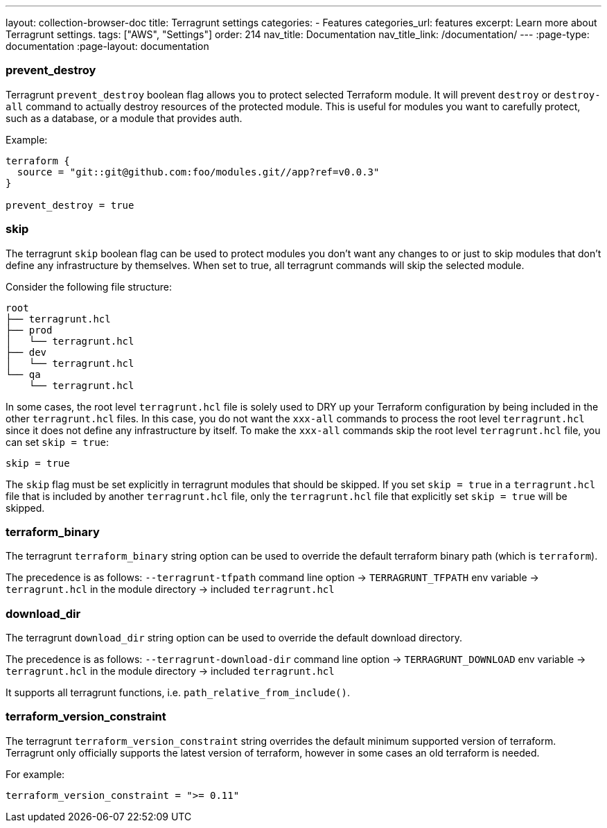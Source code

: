---
layout: collection-browser-doc
title: Terragrunt settings
categories:
  - Features
categories_url: features
excerpt: Learn more about Terragrunt settings.
tags: ["AWS", "Settings"]
order: 214
nav_title: Documentation
nav_title_link: /documentation/
---
:page-type: documentation
:page-layout: documentation

:toc:
:toc-placement!:

// GitHub specific settings. See https://gist.github.com/dcode/0cfbf2699a1fe9b46ff04c41721dda74 for details.
ifdef::env-github[]
:tip-caption: :bulb:
:note-caption: :information_source:
:important-caption: :heavy_exclamation_mark:
:caution-caption: :fire:
:warning-caption: :warning:
toc::[]
endif::[]

=== prevent_destroy

Terragrunt `prevent_destroy` boolean flag allows you to protect selected Terraform module. It will prevent `destroy` or `destroy-all` command to actually destroy resources of the protected module. This is useful for modules you want to carefully protect, such as a database, or a module that provides auth.

Example:

[source,hcl]
----
terraform {
  source = "git::git@github.com:foo/modules.git//app?ref=v0.0.3"
}

prevent_destroy = true
----

=== skip

The terragrunt `skip` boolean flag can be used to protect modules you don't want any changes to or just to skip modules that don't define any infrastructure by themselves. When set to true, all terragrunt commands will skip the selected module.

Consider the following file structure:

....
root
├── terragrunt.hcl
├── prod
│   └── terragrunt.hcl
├── dev
│   └── terragrunt.hcl
└── qa
    └── terragrunt.hcl
....

In some cases, the root level `terragrunt.hcl` file is solely used to DRY up your Terraform configuration by being included in the other `terragrunt.hcl` files. In this case, you do not want the `xxx-all` commands to process the root level `terragrunt.hcl` since it does not define any infrastructure by itself. To make the `xxx-all` commands skip the root level `terragrunt.hcl` file, you can set `skip = true`:

[source,hcl]
----
skip = true
----

The `skip` flag must be set explicitly in terragrunt modules that should be skipped. If you set `skip = true` in a `terragrunt.hcl` file that is included by another `terragrunt.hcl` file, only the `terragrunt.hcl` file that explicitly set `skip = true` will be skipped.

=== terraform_binary

The terragrunt `terraform_binary` string option can be used to override the default terraform binary path (which is `terraform`).

The precedence is as follows: `--terragrunt-tfpath` command line option -> `TERRAGRUNT_TFPATH` env variable -> `terragrunt.hcl` in the module directory -> included `terragrunt.hcl`

=== download_dir

The terragrunt `download_dir` string option can be used to override the default download directory.

The precedence is as follows: `--terragrunt-download-dir` command line option -> `TERRAGRUNT_DOWNLOAD` env variable -> `terragrunt.hcl` in the module directory -> included `terragrunt.hcl`

It supports all terragrunt functions, i.e. `path_relative_from_include()`.

=== terraform_version_constraint

The terragrunt `terraform_version_constraint` string overrides the default minimum supported version of terraform. Terragrunt only officially supports the latest version of terraform, however in some cases an old terraform is needed.

For example:

[source,hcl]
----
terraform_version_constraint = ">= 0.11"
----
